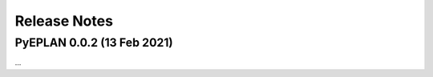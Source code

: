 #######################
Release Notes
#######################


PyEPLAN 0.0.2 (13 Feb 2021)
===========================

...